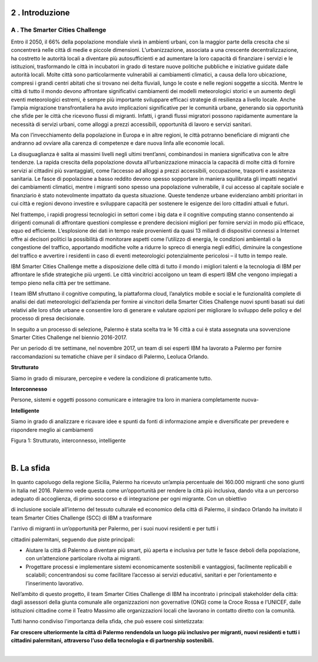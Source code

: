 \ |IMG1|\ 

.. _h203978782b1b1a177f1d284b24b751:

2 . Introduzione
****************

.. _h7832ca243e7be7e231f2394145d:

A . The Smarter Cities Challenge
================================

Entro il 2050, il 66% della popolazione mondiale vivrà in ambienti urbani, con la maggior parte della crescita che si concentrerà nelle città di medie e piccole dimensioni. L’urbanizzazione, associata a una crescente decentralizzazione, ha costretto le autorità locali a diventare più autosufficienti e ad aumentare la loro capacità di finanziare i servizi e le istituzioni, trasformando le città in incubatori in grado di testare nuove politiche pubbliche e iniziative guidate dalle autorità locali. Molte città sono particolarmente vulnerabili ai cambiamenti climatici, a causa della loro ubicazione, compresi i grandi centri abitati che si trovano nei delta fluviali, lungo le coste e nelle regioni soggette a siccità. Mentre le città di tutto il mondo devono affrontare significativi cambiamenti dei modelli meteorologici storici e un aumento degli eventi meteorologici estremi, è sempre più importante sviluppare efficaci strategie di resilienza a livello locale. Anche l’ampia migrazione transfrontaliera ha avuto implicazioni significative per le comunità urbane, generando sia opportunità che sfide per le città che ricevono flussi di migranti. Infatti, i grandi flussi migratori possono rapidamente aumentare la necessità di servizi urbani, come alloggi a prezzi accessibili, opportunità di lavoro e servizi sanitari.

Ma con l’invecchiamento della popolazione in Europa e in altre regioni, le città potranno beneficiare di migranti che andranno ad ovviare alla carenza di competenze e dare nuova linfa alle economie locali.

La disuguaglianza è salita ai massimi livelli negli ultimi trent’anni, combinandosi in maniera significativa con le altre tendenze. La rapida crescita della popolazione dovuta all’urbanizzazione minaccia la capacità di molte città di fornire servizi ai cittadini più svantaggiati, come l’accesso ad alloggi a prezzi accessibili, occupazione, trasporti e assistenza sanitaria. Le fasce di popolazione a basso reddito devono spesso sopportare in maniera squilibrata gli impatti negativi dei cambiamenti climatici, mentre i migranti sono spesso una popolazione vulnerabile, il cui accesso al capitale sociale e finanziario è stato notevolmente impattato da questa situazione. Queste tendenze urbane evidenziano ambiti prioritari in cui città e regioni devono investire e sviluppare capacità per sostenere le esigenze dei loro cittadini attuali e futuri.

Nel frattempo, i rapidi progressi tecnologici in settori come i big data e il cognitive computing stanno consentendo ai dirigenti comunali di affrontare questioni complesse e prendere decisioni migliori per fornire servizi in modo più efficace, equo ed efficiente. L’esplosione dei dati in tempo reale provenienti da quasi 13 miliardi di dispositivi connessi a Internet offre ai decisori politici la possibilità di monitorare aspetti come l’utilizzo di energia, le condizioni ambientali o la congestione del traffico, apportando modifiche volte a ridurre lo spreco di energia negli edifici, diminuire la congestione del traffico e avvertire i residenti in caso di eventi meteorologici potenzialmente pericolosi – il tutto in tempo reale.

IBM Smarter Cities Challenge mette a disposizione delle città di tutto il mondo i migliori talenti e la tecnologia di IBM per affrontare le sfide strategiche più urgenti. Le città vincitrici accolgono un team di esperti IBM che vengono impiegati a tempo pieno nella città per tre settimane.

I team IBM sfruttano il cognitive computing, la piattaforma cloud, l’analytics mobile e social e le funzionalità complete di analisi dei dati meteorologici dell’azienda per fornire ai vincitori della Smarter Cities Challenge nuovi spunti basati sui dati relativi alle loro sfide urbane e consentire loro di generare e valutare opzioni per migliorare lo sviluppo delle policy e del processo di presa decisionale.

In seguito a un processo di selezione, Palermo è stata scelta tra le 16 città a cui è stata assegnata una sovvenzione Smarter Cities Challenge nel biennio 2016-2017.

Per un periodo di tre settimane, nel novembre 2017, un team di sei esperti IBM ha lavorato a Palermo per fornire raccomandazioni su tematiche chiave per il sindaco di Palermo, Leoluca Orlando.

\ |IMG2|\ \ |STYLE0|\ 

Siamo in grado di misurare, percepire e vedere la condizione di praticamente tutto.

\ |IMG3|\ \ |STYLE1|\ 

Persone, sistemi e oggetti possono comunicare e interagire tra loro in maniera completamente nuova-

\ |IMG4|\  \ |STYLE2|\ 

Siamo in grado di analizzare e ricavare idee e spunti da fonti di informazione ampie e diversificate per prevedere e rispondere meglio ai cambiamenti

Figura 1: Strutturato, interconnesso, intelligente

|

.. _h22356b76705a632960f56536431126:

B. La sfida
***********

In quanto capoluogo della regione Sicilia, Palermo ha ricevuto un’ampia percentuale dei 160.000 migranti che sono giunti in Italia nel 2016. Palermo vede questa come un’opportunità per rendere la città più inclusiva, dando vita a un percorso adeguato di accoglienza, di primo soccorso e di integrazione per ogni migrante. Con un obiettivo

di inclusione sociale all’interno del tessuto culturale ed economico della città di Palermo, il sindaco Orlando ha invitato il team Smarter Cities Challenge (SCC) di IBM a trasformare

l'arrivo di migranti in un’opportunità per Palermo, per i suoi nuovi residenti e per tutti i

cittadini palermitani, seguendo due piste principali:

* Aiutare la città di Palermo a diventare più smart, più aperta e inclusiva per tutte le fasce deboli della popolazione, con un’attenzione particolare rivolta ai migranti. 

* Progettare processi e implementare sistemi economicamente sostenibili e vantaggiosi, facilmente replicabili e scalabili; concentrandosi su come facilitare l’accesso ai servizi educativi, sanitari e per l’orientamento e l’inserimento lavorativo.

Nell’ambito di questo progetto, il team Smarter Cities Challenge di IBM ha incontrato i principali stakeholder della città: dagli assessori della giunta comunale alle organizzazioni non governative (ONG) come la Croce Rossa e l’UNICEF, dalle istituzioni cittadine come il Teatro Massimo alle organizzazioni locali che lavorano in contatto diretto con la comunità.

Tutti hanno condiviso l'importanza della sfida, che può essere così sintetizzata:

\ |STYLE3|\ 

|


.. bottom of content


.. |STYLE0| replace:: **Strutturato**

.. |STYLE1| replace:: **Interconnesso**

.. |STYLE2| replace:: **Intelligente**

.. |STYLE3| replace:: **Far crescere ulteriormente la città di Palermo rendendola un luogo più inclusivo per migranti, nuovi residenti e tutti i cittadini palermitani, attraverso l’uso della tecnologia e di partnership sostenibili.**

.. |IMG1| image:: static/2-introduzione_1.png
   :height: 626 px
   :width: 532 px

.. |IMG2| image:: static/2-introduzione_2.png
   :height: 224 px
   :width: 260 px

.. |IMG3| image:: static/2-introduzione_3.png
   :height: 232 px
   :width: 254 px

.. |IMG4| image:: static/2-introduzione_4.png
   :height: 233 px
   :width: 248 px
